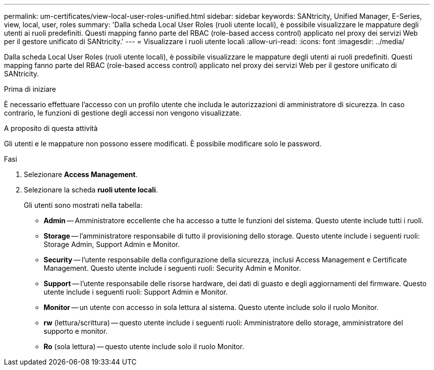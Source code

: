 ---
permalink: um-certificates/view-local-user-roles-unified.html 
sidebar: sidebar 
keywords: SANtricity, Unified Manager, E-Series, view, local, user, roles 
summary: 'Dalla scheda Local User Roles (ruoli utente locali), è possibile visualizzare le mappature degli utenti ai ruoli predefiniti. Questi mapping fanno parte del RBAC (role-based access control) applicato nel proxy dei servizi Web per il gestore unificato di SANtricity.' 
---
= Visualizzare i ruoli utente locali
:allow-uri-read: 
:icons: font
:imagesdir: ../media/


[role="lead"]
Dalla scheda Local User Roles (ruoli utente locali), è possibile visualizzare le mappature degli utenti ai ruoli predefiniti. Questi mapping fanno parte del RBAC (role-based access control) applicato nel proxy dei servizi Web per il gestore unificato di SANtricity.

.Prima di iniziare
È necessario effettuare l'accesso con un profilo utente che includa le autorizzazioni di amministratore di sicurezza. In caso contrario, le funzioni di gestione degli accessi non vengono visualizzate.

.A proposito di questa attività
Gli utenti e le mappature non possono essere modificati. È possibile modificare solo le password.

.Fasi
. Selezionare *Access Management*.
. Selezionare la scheda *ruoli utente locali*.
+
Gli utenti sono mostrati nella tabella:

+
** *Admin* -- Amministratore eccellente che ha accesso a tutte le funzioni del sistema. Questo utente include tutti i ruoli.
** *Storage* -- l'amministratore responsabile di tutto il provisioning dello storage. Questo utente include i seguenti ruoli: Storage Admin, Support Admin e Monitor.
** *Security* -- l'utente responsabile della configurazione della sicurezza, inclusi Access Management e Certificate Management. Questo utente include i seguenti ruoli: Security Admin e Monitor.
** *Support* -- l'utente responsabile delle risorse hardware, dei dati di guasto e degli aggiornamenti del firmware. Questo utente include i seguenti ruoli: Support Admin e Monitor.
** *Monitor* -- un utente con accesso in sola lettura al sistema. Questo utente include solo il ruolo Monitor.
** *rw* (lettura/scrittura) -- questo utente include i seguenti ruoli: Amministratore dello storage, amministratore del supporto e monitor.
** *Ro* (sola lettura) -- questo utente include solo il ruolo Monitor.



